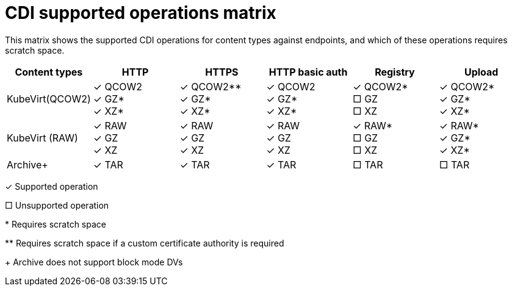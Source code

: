 // Module included in the following assemblies:
//
// * cnv/cnv_virtual_machines/cnv_virtual_disks/cnv-uploading-local-disk-images-virtctl.adoc
// * cnv/cnv_virtual_machines/cnv_virtual_disks/cnv-uploading-local-disk-images-block.adoc
// * cnv/cnv_virtual_machines/cnv_virtual_disks/cnv-preparing-cdi-scratch-space.adoc
// * cnv/cnv_virtual_machines/cnv_cloning_vms/cnv-cloning-vm-disk-into-new-datavolume.adoc
// * cnv/cnv_virtual_machines/cnv_cloning_vms/cnv-cloning-vm-using-datavolumetemplate.adoc
// * cnv/cnv_virtual_machines/cnv_cloning_vms/cnv-cloning-vm-disk-into-new-datavolume-block.adoc
// * cnv/cnv_virtual_machines/cnv_importing_vms/cnv-importing-virtual-machine-images-datavolumes.adoc
// * cnv/cnv_virtual_machines/cnv_importing_vms/cnv-importing-virtual-machine-images-datavolumes-block.adoc


[id="cnv-cdi-supported-operations-matrix_{context}"]
= CDI supported operations matrix

This matrix shows the supported CDI operations for content types against endpoints, and which of these operations requires scratch space.

|===
|Content types | HTTP | HTTPS | HTTP basic auth | Registry | Upload

| KubeVirt(QCOW2)
|&#10003; QCOW2 +
&#10003; GZ* +
&#10003; XZ*

|&#10003; QCOW2** +
&#10003; GZ* +
&#10003; XZ*

|&#10003; QCOW2 +
&#10003; GZ* +
&#10003; XZ*

| &#10003; QCOW2* +
&#9633; GZ +
&#9633; XZ

| &#10003; QCOW2* +
&#10003; GZ* +
&#10003; XZ*

| KubeVirt (RAW)
|&#10003; RAW +
&#10003; GZ +
&#10003; XZ

|&#10003; RAW +
&#10003; GZ +
&#10003; XZ

| &#10003; RAW +
&#10003; GZ +
&#10003; XZ

| &#10003; RAW* +
&#9633; GZ +
&#9633; XZ

| &#10003; RAW* +
&#10003; GZ* +
&#10003; XZ*

| Archive+
| &#10003; TAR
| &#10003; TAR
| &#10003; TAR
| &#9633; TAR
| &#9633; TAR
|===

&#10003; Supported operation

&#9633; Unsupported operation

$$*$$ Requires scratch space

$$**$$ Requires scratch space if a custom certificate authority is required

+ Archive does not support block mode DVs

